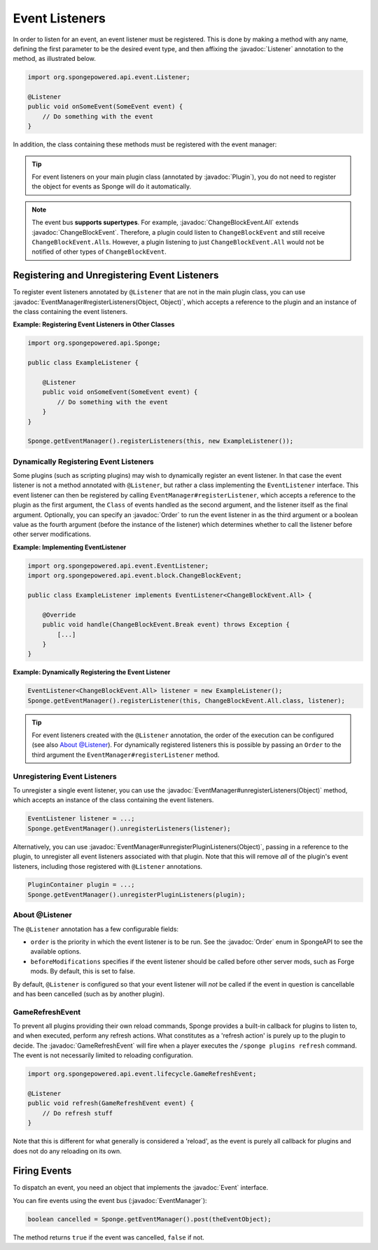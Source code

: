 ===============
Event Listeners
===============

.. javadoc-import::
    org.spongepowered.api.event.Event
    org.spongepowered.api.event.EventManager
    org.spongepowered.api.event.Listener
    org.spongepowered.api.event.Order
    org.spongepowered.api.event.block.ChangeBlockEvent
    org.spongepowered.api.event.block.ChangeBlockEvent.All
    org.spongepowered.api.event.cause.Cause
    org.spongepowered.api.event.lifecycle.GameRefreshEvent
    org.spongepowered.api.plugin.Plugin
    java.lang.Object

In order to listen for an event, an event listener must be registered. This is done by making a method with any name,
defining the first parameter to be the desired event type, and then affixing the :javadoc:`Listener` annotation to the
method, as illustrated below.

.. code-block:: java

    import org.spongepowered.api.event.Listener;

    @Listener
    public void onSomeEvent(SomeEvent event) {
        // Do something with the event
    }

In addition, the class containing these methods must be registered with the event manager:

.. tip::

    For event listeners on your main plugin class (annotated by :javadoc:`Plugin`), you do not need to register the
    object for events as Sponge will do it automatically.


.. note::
    The event bus **supports supertypes**. For example, :javadoc:`ChangeBlockEvent.All` extends
    :javadoc:`ChangeBlockEvent`. Therefore, a plugin could listen to ``ChangeBlockEvent`` and still receive
    ``ChangeBlockEvent.All``\ s. However, a plugin listening to just ``ChangeBlockEvent.All`` would not be notified
    of other types of ``ChangeBlockEvent``.


Registering and Unregistering Event Listeners
=============================================

To register event listeners annotated by ``@Listener`` that are not in the main plugin class, you can use
:javadoc:`EventManager#registerListeners(Object, Object)`, which accepts a reference to the plugin and an instance of
the class containing the event listeners.

**Example: Registering Event Listeners in Other Classes**

.. code-block:: java

    import org.spongepowered.api.Sponge;

    public class ExampleListener {

        @Listener
        public void onSomeEvent(SomeEvent event) {
            // Do something with the event
        }
    }

    Sponge.getEventManager().registerListeners(this, new ExampleListener());



Dynamically Registering Event Listeners
~~~~~~~~~~~~~~~~~~~~~~~~~~~~~~~~~~~~~~~

Some plugins (such as scripting plugins) may wish to dynamically register an event listener. In that case the event
listener is not a method annotated with ``@Listener``, but rather a class implementing the ``EventListener`` interface.
This event listener can then be registered by calling ``EventManager#registerListener``, which accepts a reference to the
plugin as the first argument, the ``Class`` of events handled as the second argument, and the listener itself as the
final argument. Optionally, you can specify an :javadoc:`Order` to run the event listener in as the third argument or a
boolean value as the fourth argument (before the instance of the listener) which determines whether to call the listener
before other server modifications.

**Example: Implementing EventListener**

.. code-block:: java

    import org.spongepowered.api.event.EventListener;
    import org.spongepowered.api.event.block.ChangeBlockEvent;

    public class ExampleListener implements EventListener<ChangeBlockEvent.All> {

        @Override
        public void handle(ChangeBlockEvent.Break event) throws Exception {
            [...]
        }
    }

**Example: Dynamically Registering the Event Listener**

.. code-block:: java

    EventListener<ChangeBlockEvent.All> listener = new ExampleListener();
    Sponge.getEventManager().registerListener(this, ChangeBlockEvent.All.class, listener);

.. tip::

        For event listeners created with the ``@Listener`` annotation, the order of the execution can be configured
        (see also `About @Listener`_). For dynamically registered listeners this is possible by passing an ``Order``
        to the third argument the ``EventManager#registerListener`` method.


Unregistering Event Listeners
~~~~~~~~~~~~~~~~~~~~~~~~~~~~~

To unregister a single event listener, you can use the :javadoc:`EventManager#unregisterListeners(Object)` method,
which accepts an instance of the class containing the event listeners.

.. code-block:: java

    EventListener listener = ...;
    Sponge.getEventManager().unregisterListeners(listener);

Alternatively, you can use :javadoc:`EventManager#unregisterPluginListeners(Object)`, passing in a reference to the
plugin, to unregister all event listeners associated with that plugin. Note that this will remove *all* of the plugin's
event listeners, including those registered with ``@Listener`` annotations.

.. code-block:: java

    PluginContainer plugin = ...;
    Sponge.getEventManager().unregisterPluginListeners(plugin);

.. _about_listener:

About @Listener
~~~~~~~~~~~~~~~

The ``@Listener`` annotation has a few configurable fields:

* ``order`` is the priority in which the event listener is to be run. See the :javadoc:`Order` enum in SpongeAPI to
  see the available options.
* ``beforeModifications`` specifies if the event listener should be called before other server mods, such as Forge
  mods. By default, this is set to false.

By default, ``@Listener`` is configured so that your event listener will *not* be called if the event in question is
cancellable and has been cancelled (such as by another plugin).

.. _game-reload:

GameRefreshEvent
~~~~~~~~~~~~~~~~

To prevent all plugins providing their own reload commands, Sponge provides a built-in callback for plugins to listen
to, and when executed, perform any refresh actions. What constitutes as a 'refresh action' is purely up to the
plugin to decide. The :javadoc:`GameRefreshEvent` will fire when a player executes the
``/sponge plugins refresh`` command. The event is not necessarily limited to reloading configuration.

.. code-block:: java

    import org.spongepowered.api.event.lifecycle.GameRefreshEvent;

    @Listener
    public void refresh(GameRefreshEvent event) {
        // Do refresh stuff
    }

Note that this is different for what generally is considered a 'reload', as the event is purely all callback for
plugins and does not do any reloading on its own.

Firing Events
=============

To dispatch an event, you need an object that implements the :javadoc:`Event` interface.

You can fire events using the event bus (:javadoc:`EventManager`):

.. code-block:: java

    boolean cancelled = Sponge.getEventManager().post(theEventObject);

The method returns ``true`` if the event was cancelled, ``false`` if not.
